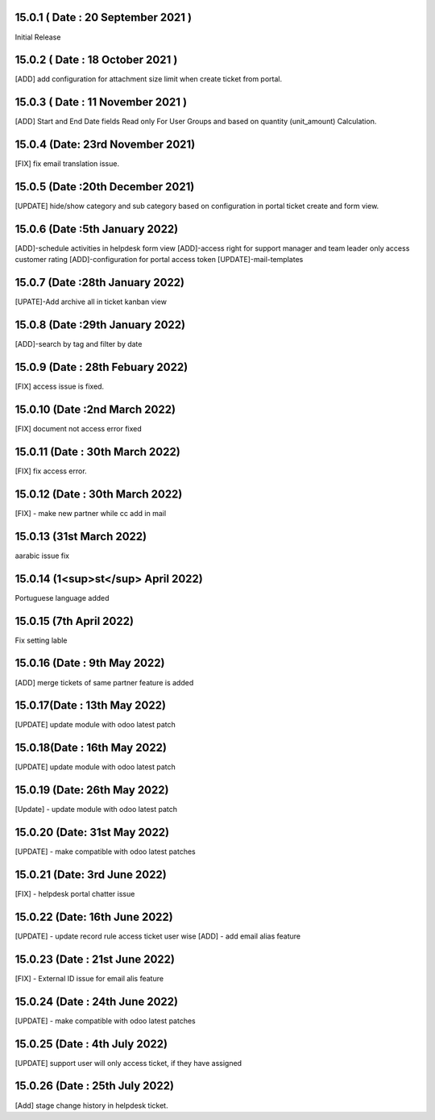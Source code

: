 15.0.1 ( Date : 20 September 2021 )
-----------------------------------
Initial Release

15.0.2 ( Date : 18 October 2021 )
---------------------------------

[ADD] add configuration for attachment size limit when create ticket from portal.

15.0.3 ( Date : 11 November 2021 )
----------------------------------

[ADD] Start and End Date fields Read only For User Groups and based on quantity (unit_amount) Calculation.

15.0.4 (Date: 23rd November 2021)
------------------------------------
[FIX] fix email translation issue.

15.0.5 (Date :20th December 2021)
---------------------------------------
[UPDATE] hide/show category and sub category based on configuration in portal ticket create and form view.

15.0.6 (Date :5th January 2022)
--------------------------------------
[ADD]-schedule activities in helpdesk form view
[ADD]-access right for support manager and team leader only access customer rating
[ADD]-configuration for portal access token
[UPDATE]-mail-templates

15.0.7 (Date :28th January 2022)
---------------------------------------
[UPATE]-Add archive all in ticket kanban view

15.0.8 (Date :29th January 2022)
---------------------------------------
[ADD]-search by tag and filter by date

15.0.9 (Date : 28th Febuary 2022)
-----------------------------------------
[FIX] access issue is fixed.

15.0.10 (Date :2nd March 2022)
------------------------------------
[FIX] document not access error fixed

15.0.11 (Date : 30th March 2022)
------------------------------------
[FIX] fix access error.

15.0.12 (Date : 30th March 2022)
-----------------------------------------
[FIX] - make new partner while cc add in mail

15.0.13 (31st March 2022)
-------------------------
aarabic issue fix

15.0.14 (1<sup>st</sup> April 2022)
-------------------------
Portuguese language added

15.0.15 (7th April 2022)
-----------------------------------
Fix setting lable

15.0.16 (Date : 9th May 2022)
---------------------------------
[ADD] merge tickets of same partner feature is added

15.0.17(Date : 13th May 2022)
------------------------------------
[UPDATE] update module with odoo latest patch

15.0.18(Date : 16th May 2022)
------------------------------------
[UPDATE] update module with odoo latest patch

15.0.19 (Date: 26th May 2022)
---------------------------------
[Update] - update module with odoo latest patch

15.0.20 (Date: 31st May 2022)
-------------------------------------------
[UPDATE] - make compatible with odoo latest patches


15.0.21 (Date: 3rd June 2022)
----------------------------------------------
[FIX] - helpdesk portal chatter issue 

15.0.22 (Date: 16th June 2022)
-----------------------------------------
[UPDATE] - update record rule access ticket user wise
[ADD] - add email alias feature 

15.0.23 (Date : 21st June 2022)
------------------------------------------
[FIX] - External ID issue for email alis feature

15.0.24 (Date : 24th June 2022)
-----------------------------------------
[UPDATE] - make compatible with odoo latest patches 

15.0.25 (Date : 4th July 2022)
----------------------------------------------
[UPDATE] support user will only access ticket, if they have assigned 

15.0.26 (Date : 25th July 2022)
----------------------------------------------
[Add] stage change history in helpdesk ticket. 

